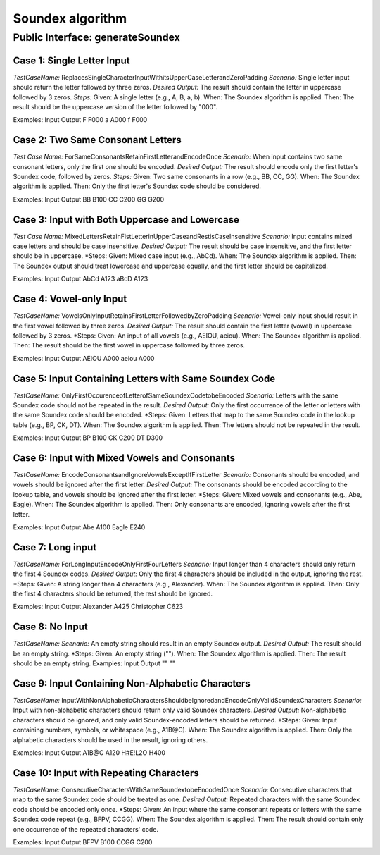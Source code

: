 Soundex algorithm
##################

Public Interface: generateSoundex
==================================

**Case 1: Single Letter Input**
-------------------------------
*TestCaseName:* ReplacesSingleCharacterInputWithitsUpperCaseLetterandZeroPadding
*Scenario:* Single letter input should return the letter followed by three zeros.
*Desired Output:* The result should contain the letter in uppercase followed by 3 zeros.
*Steps:*
Given: A single letter (e.g., A, B, a, b).
When: The Soundex algorithm is applied.
Then: The result should be the uppercase version of the letter followed by "000".

Examples:
Input	Output
F	    F000
a	    A000
f	    F000


**Case 2: Two Same Consonant Letters**
--------------------------------------
*Test Case Name:* ForSameConsonantsRetainFirstLetterandEncodeOnce
*Scenario:* When input contains two same consonant letters, only the first one should be encoded.
*Desired Output:* The result should encode only the first letter's Soundex code, followed by zeros.
*Steps:*
Given: Two same consonants in a row (e.g., BB, CC, GG).
When: The Soundex algorithm is applied.
Then: Only the first letter's Soundex code should be considered.

Examples:
Input	Output
BB	    B100
CC	    C200
GG	    G200


**Case 3: Input with Both Uppercase and Lowercase**
---------------------------------------------------
*Test Case Name:* MixedLettersRetainFistLetterinUpperCaseandRestisCaseInsensitive
*Scenario:* Input contains mixed case letters and should be case insensitive.
*Desired Output:* The result should be case insensitive, and the first letter should be in uppercase.
*Steps:
Given: Mixed case input (e.g., AbCd).
When: The Soundex algorithm is applied.
Then: The Soundex output should treat lowercase and uppercase equally, and the first letter should be capitalized.

Examples:
Input	Output
AbCd	A123
aBcD	A123


**Case 4: Vowel-only Input**
-----------------------------
*TestCaseName:* VowelsOnlyInputRetainsFirstLetterFollowedbyZeroPadding
*Scenario:* Vowel-only input should result in the first vowel followed by three zeros.
*Desired Output:* The result should contain the first letter (vowel) in uppercase followed by 3 zeros.
*Steps:
Given: An input of all vowels (e.g., AEIOU, aeiou).
When: The Soundex algorithm is applied.
Then: The result should be the first vowel in uppercase followed by three zeros.

Examples:
Input	Output
AEIOU	A000
aeiou	A000


**Case 5: Input Containing Letters with Same Soundex Code**
------------------------------------------------------------
*TestCaseName:* OnlyFirstOccurenceofLetterofSameSoundexCodetobeEncoded
*Scenario:* Letters with the same Soundex code should not be repeated in the result.
*Desired Output:* Only the first occurrence of the letter or letters with the same Soundex code should be encoded.
*Steps:
Given: Letters that map to the same Soundex code in the lookup table (e.g., BP, CK, DT).
When: The Soundex algorithm is applied.
Then: The letters should not be repeated in the result.

Examples:
Input	Output
BP	    B100
CK	    C200
DT	    D300


**Case 6: Input with Mixed Vowels and Consonants**
---------------------------------------------------
*TestCaseName:* EncodeConsonantsandIgnoreVowelsExceptIfFirstLetter
*Scenario:* Consonants should be encoded, and vowels should be ignored after the first letter.
*Desired Output:* The consonants should be encoded according to the lookup table, and vowels should be ignored after the first letter.
*Steps:
Given: Mixed vowels and consonants (e.g., Abe, Eagle).
When: The Soundex algorithm is applied.
Then: Only consonants are encoded, ignoring vowels after the first letter.

Examples:
Input	Output
Abe	    A100
Eagle	E240


**Case 7: Long input**
-----------------------
*TestCaseName:* ForLongInputEncodeOnlyFirstFourLetters
*Scenario:* Input longer than 4 characters should only return the first 4 Soundex codes.
*Desired Output:* Only the first 4 characters should be included in the output, ignoring the rest.
*Steps:
Given: A string longer than 4 characters (e.g., Alexander).
When: The Soundex algorithm is applied.
Then: Only the first 4 characters should be returned, the rest should be ignored.

Examples:
Input	Output
Alexander	A425
Christopher	C623


**Case 8: No Input**
---------------------
*TestCaseName:*
*Scenario:* An empty string should result in an empty Soundex output.
*Desired Output:* The result should be an empty string.
*Steps:
Given: An empty string ("").
When: The Soundex algorithm is applied.
Then: The result should be an empty string.
Examples:
Input	Output
""	    ""


**Case 9: Input Containing Non-Alphabetic Characters**
-------------------------------------------------------
*TestCaseName:* InputWithNonAlphabeticCharactersShouldbeIgnoredandEncodeOnlyValidSoundexCharacters
*Scenario:* Input with non-alphabetic characters should return only valid Soundex characters.
*Desired Output:* Non-alphabetic characters should be ignored, and only valid Soundex-encoded letters should be returned.
*Steps:
Given: Input containing numbers, symbols, or whitespace (e.g., A1B@C).
When: The Soundex algorithm is applied.
Then: Only the alphabetic characters should be used in the result, ignoring others.

Examples:
Input	Output
A1B@C	A120
H#E!L2O	H400


**Case 10: Input with Repeating Characters**
---------------------------------------------
*TestCaseName:* ConsecutiveCharactersWithSameSoundextobeEncodedOnce
*Scenario:* Consecutive characters that map to the same Soundex code should be treated as one.
*Desired Output:* Repeated characters with the same Soundex code should be encoded only once.
*Steps:
Given: An input where the same consonant repeats or letters with the same Soundex code repeat (e.g., BFPV, CCGG).
When: The Soundex algorithm is applied.
Then: The result should contain only one occurrence of the repeated characters' code.

Examples:
Input	Output
BFPV	B100
CCGG	C200